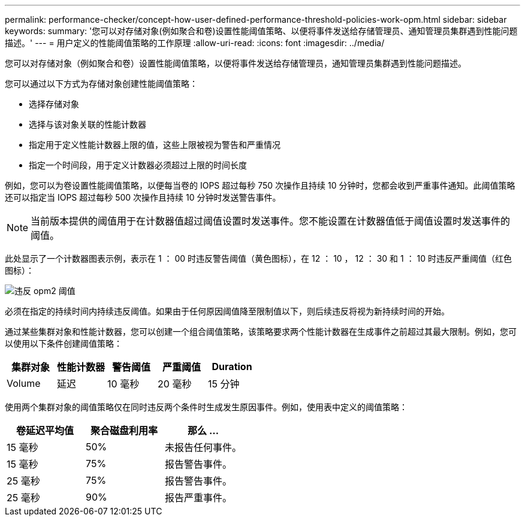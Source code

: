 ---
permalink: performance-checker/concept-how-user-defined-performance-threshold-policies-work-opm.html 
sidebar: sidebar 
keywords:  
summary: '您可以对存储对象(例如聚合和卷)设置性能阈值策略、以便将事件发送给存储管理员、通知管理员集群遇到性能问题描述。' 
---
= 用户定义的性能阈值策略的工作原理
:allow-uri-read: 
:icons: font
:imagesdir: ../media/


[role="lead"]
您可以对存储对象（例如聚合和卷）设置性能阈值策略，以便将事件发送给存储管理员，通知管理员集群遇到性能问题描述。

您可以通过以下方式为存储对象创建性能阈值策略：

* 选择存储对象
* 选择与该对象关联的性能计数器
* 指定用于定义性能计数器上限的值，这些上限被视为警告和严重情况
* 指定一个时间段，用于定义计数器必须超过上限的时间长度


例如，您可以为卷设置性能阈值策略，以便每当卷的 IOPS 超过每秒 750 次操作且持续 10 分钟时，您都会收到严重事件通知。此阈值策略还可以指定当 IOPS 超过每秒 500 次操作且持续 10 分钟时发送警告事件。

[NOTE]
====
当前版本提供的阈值用于在计数器值超过阈值设置时发送事件。您不能设置在计数器值低于阈值设置时发送事件的阈值。

====
此处显示了一个计数器图表示例，表示在 1 ： 00 时违反警告阈值（黄色图标），在 12 ： 10 ， 12 ： 30 和 1 ： 10 时违反严重阈值（红色图标）：

image::../media/opm2-threshold-breach.gif[违反 opm2 阈值]

必须在指定的持续时间内持续违反阈值。如果由于任何原因阈值降至限制值以下，则后续违反将视为新持续时间的开始。

通过某些集群对象和性能计数器，您可以创建一个组合阈值策略，该策略要求两个性能计数器在生成事件之前超过其最大限制。例如，您可以使用以下条件创建阈值策略：

|===
| 集群对象 | 性能计数器 | 警告阈值 | 严重阈值 | Duration 


 a| 
Volume
 a| 
延迟
 a| 
10 毫秒
 a| 
20 毫秒
 a| 
15 分钟

|===
使用两个集群对象的阈值策略仅在同时违反两个条件时生成发生原因事件。例如，使用表中定义的阈值策略：

|===
| 卷延迟平均值 | 聚合磁盘利用率 | 那么 ... 


 a| 
15 毫秒
 a| 
50%
 a| 
未报告任何事件。



 a| 
15 毫秒
 a| 
75%
 a| 
报告警告事件。



 a| 
25 毫秒
 a| 
75%
 a| 
报告警告事件。



 a| 
25 毫秒
 a| 
90%
 a| 
报告严重事件。

|===